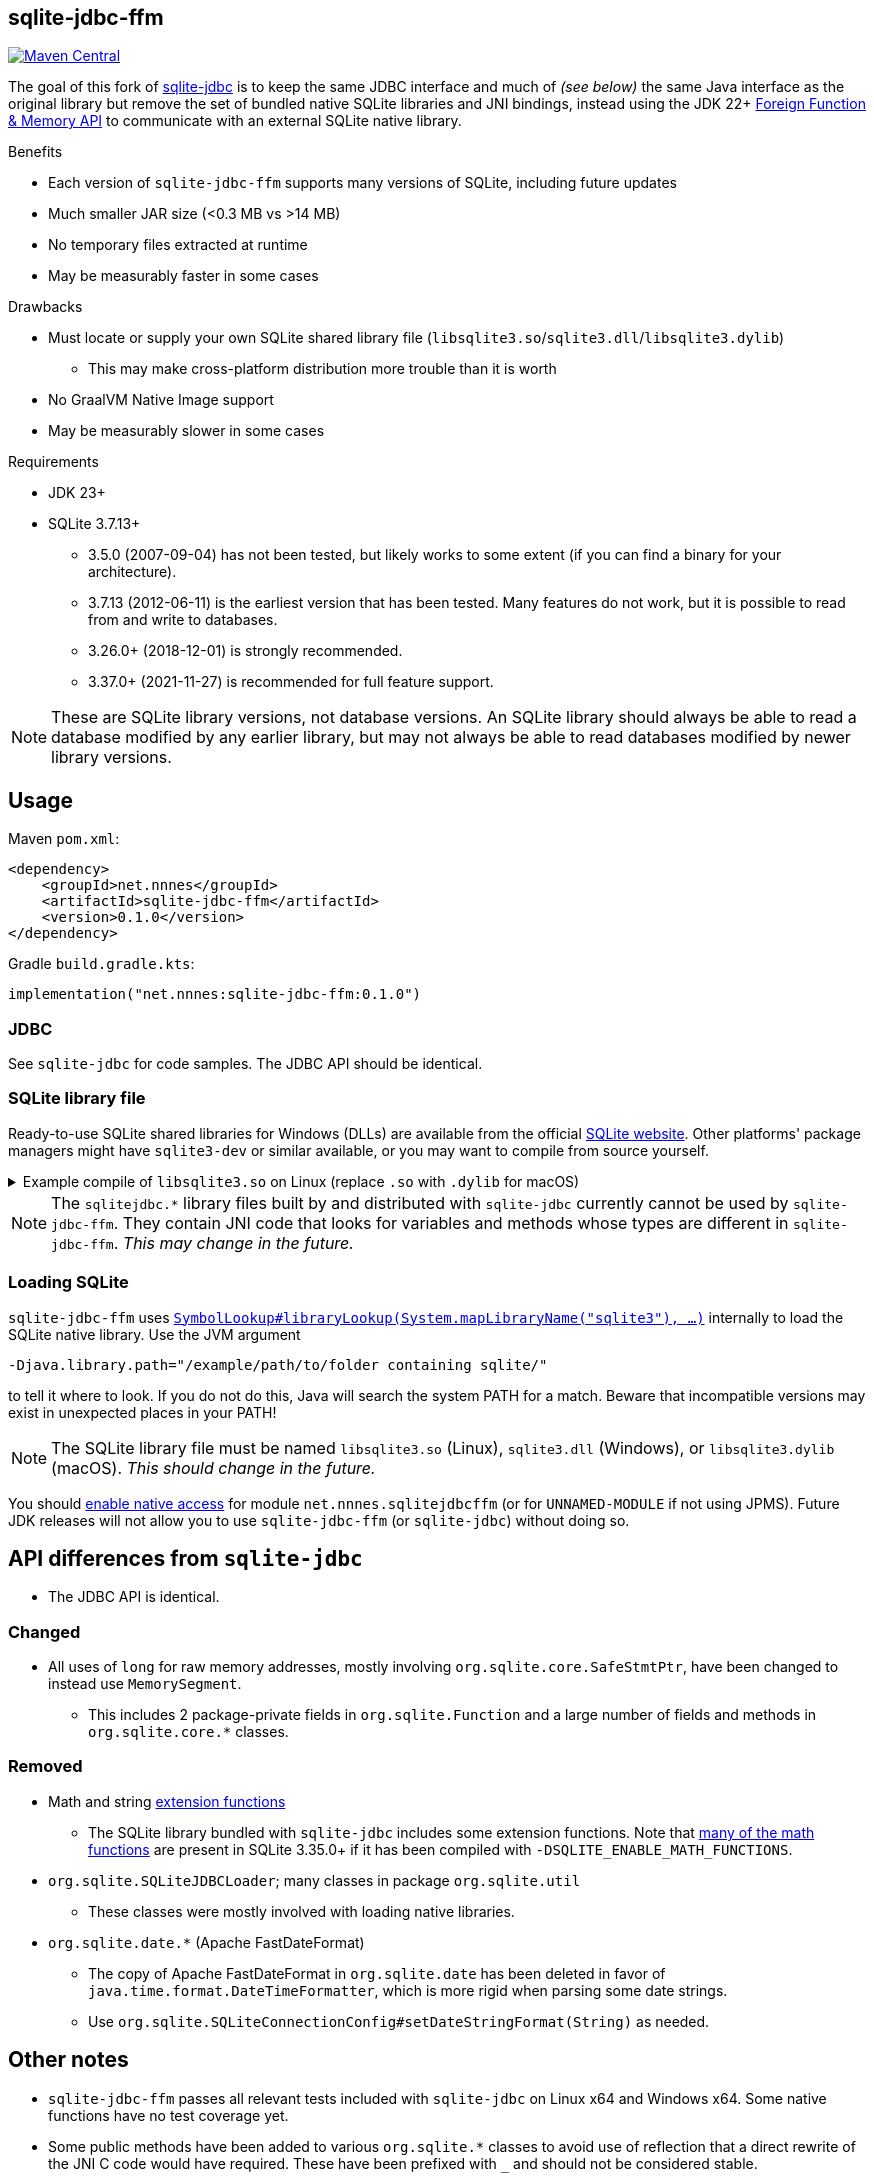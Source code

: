 == sqlite-jdbc-ffm

image:https://img.shields.io/maven-central/v/net.nnnes/sqlite-jdbc-ffm[Maven Central,link=https://central.sonatype.com/artifact/net.nnnes/sqlite-jdbc-ffm]

The goal of this fork of https://github.com/xerial/sqlite-jdbc[sqlite-jdbc] is to keep the same JDBC interface and much of _(see below)_ the same Java interface as the original library but remove the set of bundled native SQLite libraries and JNI bindings, instead using the JDK 22+ https://openjdk.org/jeps/454[Foreign Function & Memory API] to communicate with an external SQLite native library.

.Benefits
* Each version of `sqlite-jdbc-ffm` supports many versions of SQLite, including future updates
* Much smaller JAR size (<0.3 MB vs >14 MB)
* No temporary files extracted at runtime
* May be measurably faster in some cases

.Drawbacks
* Must locate or supply your own SQLite shared library file (`libsqlite3.so`/`sqlite3.dll`/`libsqlite3.dylib`)
** This may make cross-platform distribution more trouble than it is worth
* No GraalVM Native Image support
* May be measurably slower in some cases

.Requirements
* JDK 23+
* SQLite 3.7.13+
** 3.5.0 (2007-09-04) has not been tested, but likely works to some extent (if you can find a binary for your architecture).
** 3.7.13 (2012-06-11) is the earliest version that has been tested. Many features do not work, but it is possible to read from and write to databases.
** 3.26.0+ (2018-12-01) is strongly recommended.
** 3.37.0+ (2021-11-27) is recommended for full feature support.

NOTE: These are SQLite library versions, not database versions. An SQLite library should always be able to read a database modified by any earlier library, but may not always be able to read databases modified by newer library versions.

== Usage

.Maven `pom.xml`:
[source,xml]
----
<dependency>
    <groupId>net.nnnes</groupId>
    <artifactId>sqlite-jdbc-ffm</artifactId>
    <version>0.1.0</version>
</dependency>
----

.Gradle `build.gradle.kts`:
[source,kotlin]
----
implementation("net.nnnes:sqlite-jdbc-ffm:0.1.0")
----

=== JDBC

See `sqlite-jdbc` for code samples. The JDBC API should be identical.

=== SQLite library file

Ready-to-use SQLite shared libraries for Windows (DLLs) are available from the official https://sqlite.org/download.html#win32[SQLite website]. Other platforms' package managers might have `sqlite3-dev` or similar available, or you may want to compile from source yourself.

.Example compile of `libsqlite3.so` on Linux (replace `.so` with `.dylib` for macOS)
[%collapsible]
====
Requirements: GCC/Clang, Make

1. Download `sqlite-autoconf-X.tar.gz` from the official https://sqlite.org/download.html#a3[SQLite website]
2. Extract and `cd`
3. `./configure && make libsqlite3.so`
====

NOTE: The `sqlitejdbc.*` library files built by and distributed with `sqlite-jdbc` currently cannot be used by `sqlite-jdbc-ffm`. They contain JNI code that looks for variables and methods whose types are different in `sqlite-jdbc-ffm`. _This may change in the future._

=== Loading SQLite

`sqlite-jdbc-ffm` uses https://docs.oracle.com/en/java/javase/23/docs/api/java.base/java/lang/foreign/SymbolLookup.html#libraryLookup(java.lang.String,java.lang.foreign.Arena)[`SymbolLookup#libraryLookup(System.mapLibraryName("sqlite3"), ...)`] internally to load the SQLite native library. Use the JVM argument
[source]
----
-Djava.library.path="/example/path/to/folder containing sqlite/"
----
to tell it where to look. If you do not do this, Java will search the system PATH for a match. Beware that incompatible versions may exist in unexpected places in your PATH!

NOTE: The SQLite library file must be named `libsqlite3.so` (Linux), `sqlite3.dll` (Windows), or `libsqlite3.dylib` (macOS). _This should change in the future._

You should https://openjdk.org/jeps/472#Enabling-native-access[enable native access] for module `net.nnnes.sqlitejdbcffm` (or for `UNNAMED-MODULE` if not using JPMS). Future JDK releases will not allow you to use `sqlite-jdbc-ffm` (or `sqlite-jdbc`) without doing so.

== API differences from `sqlite-jdbc`

* The JDBC API is identical.

=== Changed

* All uses of `long` for raw memory addresses, mostly involving `org.sqlite.core.SafeStmtPtr`, have been changed to instead use `MemorySegment`.
** This includes 2 package-private fields in `org.sqlite.Function` and a large number of fields and methods in `org.sqlite.core.*` classes.

=== Removed

* Math and string https://github.com/xerial/sqlite-jdbc/blob/master/src/main/ext/extension-functions.c[extension functions]
** The SQLite library bundled with `sqlite-jdbc` includes some extension functions. Note that https://sqlite.org/lang_mathfunc.html[many of the math functions] are present in SQLite 3.35.0+ if it has been compiled with `-DSQLITE_ENABLE_MATH_FUNCTIONS`.
* `org.sqlite.SQLiteJDBCLoader`; many classes in package `org.sqlite.util`
** These classes were mostly involved with loading native libraries.
* `org.sqlite.date.*` (Apache FastDateFormat)
** The copy of Apache FastDateFormat in `org.sqlite.date` has been deleted in favor of `java.time.format.DateTimeFormatter`, which is more rigid when parsing some date strings.
** Use `org.sqlite.SQLiteConnectionConfig#setDateStringFormat(String)` as needed.

== Other notes

* `sqlite-jdbc-ffm` passes all relevant tests included with `sqlite-jdbc` on Linux x64 and Windows x64. Some native functions have no test coverage yet.
* Some public methods have been added to various `org.sqlite.*` classes to avoid use of reflection that a direct rewrite of the JNI C code would have required. These have been prefixed with `_` and should not be considered stable.
* Future work will aim to improve performance and SQLite compatibility and reduce library size while maintaining the same level of Java API parity with `sqlite-jdbc`.
* Questions, bug reports, feature requests, pull requests, test results from more platforms, and performance comparisons are welcome!

'''

The original README from `sqlite-jdbc` appears unedited below. Some parts will not apply to `sqlite-jdbc-ffm`.

'''

= SQLite JDBC Driver
:project-version: 3.50.3.0

image:https://img.shields.io/github/actions/workflow/status/xerial/sqlite-jdbc/ci.yml?branch=master[GitHub Workflow Status (branch),link=https://github.com/xerial/sqlite-jdbc/actions/workflows/ci.yml?query=branch%3Amaster]
image:https://badges.gitter.im/xerial/sqlite-jdbc.svg[Join the chat,link=https://gitter.im/xerial/sqlite-jdbc?utm_source=badge&utm_medium=badge&utm_campaign=pr-badge&utm_content=badge]
image:https://img.shields.io/maven-central/v/org.xerial/sqlite-jdbc?label=maven%20central&color=dark-green[Maven Central,link=https://central.sonatype.com/artifact/org.xerial/sqlite-jdbc]
image:https://javadoc.io/badge2/org.xerial/sqlite-jdbc/javadoc.svg[javadoc,link=https://javadoc.io/doc/org.xerial/sqlite-jdbc]
image:https://img.shields.io/maven-metadata/v?color=blue&label=maven%20snapshot&metadataUrl=https%3A%2F%2Fcentral.sonatype.com%2Frepository%2Fmaven-snapshots%2Forg%2Fxerial%2Fsqlite-jdbc%2Fmaven-metadata.xml[]

SQLite JDBC is a library for accessing and creating https://www.sqlite.org[SQLite] database files in Java.

Our SQLiteJDBC library requires no configuration since native libraries for major OSs, including Windows, macOS, Linux etc., are assembled into a single JAR (Java Archive) file.

== Project Status

The project is maintained, but is not being actively developed:

- We follow every new version of SQLite and will release a corresponding version of our driver.
- Bugs will be investigated, and fixed if possible.
- New features are driven by pull requests.

The current maintainer of the project is https://github.com/gotson[gotson].

== Usage

➡️ More usage examples and configuration are available in link:USAGE.md[USAGE.md]

SQLite JDBC is a library for accessing SQLite databases through the JDBC API. For the general usage of JDBC, see https://docs.oracle.com/javase/tutorial/jdbc/index.html[JDBC Tutorial] or https://www.oracle.com/technetwork/java/javase/tech/index-jsp-136101.html[Oracle JDBC Documentation].

. <<Download,Download>> `sqlite-jdbc-{project-version}.jar`
then append this jar file into your classpath.
. Open a SQLite database connection from your code. (see the example below)

=== Example usage

Assuming `sqlite-jdbc-{project-version}.jar` is placed in the current directory.

[source,shell,subs="attributes+"]
----
> javac Sample.java
> java -classpath ".;sqlite-jdbc-{project-version}.jar" Sample   # in Windows
or
> java -classpath ".:sqlite-jdbc-{project-version}.jar" Sample   # in macOS or Linux
name = leo
id = 1
name = yui
id = 2
----

=== Sample.java

[source,java]
----
    import java.sql.Connection;
    import java.sql.DriverManager;
    import java.sql.ResultSet;
    import java.sql.SQLException;
    import java.sql.Statement;

    public class Sample
    {
      public static void main(String[] args)
      {
        // NOTE: Connection and Statement are AutoCloseable.
        //       Don't forget to close them both in order to avoid leaks.
        try
        (
          // create a database connection
          Connection connection = DriverManager.getConnection("jdbc:sqlite:sample.db");
          Statement statement = connection.createStatement();
        )
        {
          statement.setQueryTimeout(30);  // set timeout to 30 sec.

          statement.executeUpdate("drop table if exists person");
          statement.executeUpdate("create table person (id integer, name string)");
          statement.executeUpdate("insert into person values(1, 'leo')");
          statement.executeUpdate("insert into person values(2, 'yui')");
          ResultSet rs = statement.executeQuery("select * from person");
          while(rs.next())
          {
            // read the result set
            System.out.println("name = " + rs.getString("name"));
            System.out.println("id = " + rs.getInt("id"));
          }
        }
        catch(SQLException e)
        {
          // if the error message is "out of memory",
          // it probably means no database file is found
          e.printStackTrace(System.err);
        }
      }
    }

----

== How does SQLiteJDBC work?

Our SQLite JDBC driver package (i.e., `sqlite-jdbc-{project-version}.jar`) contains three
types of native SQLite libraries (`sqlitejdbc.dll`, `sqlitejdbc.dylib`, `sqlitejdbc.so`),
each of them is compiled for Windows, macOS and Linux. An appropriate native library
file is automatically extracted into your OS's temporary folder, when your program
loads `org.sqlite.JDBC` driver.

=== Supported Operating Systems

Since sqlite-jdbc-3.6.19, the natively compiled SQLite engines will be used for
the following operating systems:

|===
| |x86 |x86_64 |armv5 |armv6 |armv7 |arm64 |ppc64 | riscv64

|Windows |✔ |✔ | | |✔ |✔ | |
|macOS | |✔ | | | |✔ | |
|Linux (libc) |✔ |✔ |✔ |✔ |✔ |✔ |✔ |✔ 
|Linux (musl) |✔ |✔ | | | |✔ | |
|Android (API Level 24+) |✔ |✔ |✔ | | |✔ | |
|FreeBSD |✔ |✔ | | | |✔ | |
|===

In the other OSs not listed above, the pure-java SQLite is used. (Applies to versions before 3.7.15)

If you want to use the native library for your OS, link:./CONTRIBUTING.md[build the source from scratch].

=== GraalVM native-image support

Sqlite JDBC supports https://www.graalvm.org/native-image/[GraalVM native-image] out of the box starting from version 3.40.1.0.
There has been rudimentary support for some versions before that, but this was not actively tested by the CI.

By default, the `sqlitejdbc` library for the compilation target will be included in the native image, accompanied by the required JNI configuration.
At runtime, this library will be extracted to the temp folder and loaded from there.
For faster startup however, it is recommended to set the `org.sqlite.lib.exportPath` property at build-time.
This will export the `sqlitejdbc` library at build-time to the specified directory, and the library will not be included as a resource.
As a result, the native image itself will be slightly smaller and the overhead of exporting the library at run-time is eliminated,
but you need to make sure the library can be found at run-time.
The best way to do this is to simply place the library next to the executable.

==== CLI example

[source,shell]
----
native-image -Dorg.sqlite.lib.exportPath=~/outDir -H:Path=~/outDir -cp foo.jar org.example.Main
----

This will place both the `sqlitejdbc` shared library and the native-image output in the `~/outDir` folder.

=== Maven example

This example uses the https://graalvm.github.io/native-build-tools/latest/index.html[native-build-tools] maven plugin:

[source,xml]
----
<plugin>
    <groupId>org.graalvm.buildtools</groupId>
    <artifactId>native-maven-plugin</artifactId>
    <configuration>
        <buildArgs>
            <buildArg>-Dorg.sqlite.lib.exportPath=${project.build.directory}</buildArg>
        </buildArgs>
    </configuration>
</plugin>
----

This will automatically place the `sqlitejdbc` library in the `/target` folder of your project, creating a functional execution environment.
When packaging the resulting app, simply include the library in the distribution bundle.

== Download

Download from https://central.sonatype.com/artifact/org.xerial/sqlite-jdbc[Maven Central] or from the https://github.com/xerial/sqlite-jdbc/releases[releases] page.

[source,xml,subs="attributes+"]
----
<dependencies>
    <dependency>
      <groupId>org.xerial</groupId>
      <artifactId>sqlite-jdbc</artifactId>
      <version>{project-version}</version>
    </dependency>
</dependencies>
----

Snapshots of the development version are available in https://oss.sonatype.org/content/repositories/snapshots/org/xerial/sqlite-jdbc/[Sonatype's snapshots repository].

=== Validating downloads

Maven Central resources are signed using https://gnupg.org/[GPG] and the signature files, ending in .asc, are available in the same location as the other downloads. 

The following key is currently used to sign releases:

---- 

-----BEGIN PGP PUBLIC KEY BLOCK-----
Comment: C1CB A75E C9BD 0BAF 8061  9354 59E0 5CE6 1818 7ED4
Comment: Taro L. Saito (For GitHub Actions) <leo@xerial.org>

xjMEYuRVGhYJKwYBBAHaRw8BAQdA2Dp4m1Yhtb1g94pQzzL24FuP6b9KXF8lP9Dh
hZnynhfNM1Rhcm8gTC4gU2FpdG8gKEZvciBHaXRIdWIgQWN0aW9ucykgPGxlb0B4
ZXJpYWwub3JnPsKUBBMWCgA8FiEEwcunXsm9C6+AYZNUWeBc5hgYftQFAmLkVRoC
GwMFCwkIBwIDIgIBBhUKCQgLAgQWAgMBAh4HAheAAAoJEFngXOYYGH7UfPwBAK7x
TVRebZeWcAwmGaMUsbg7SgJou8xnkhByObPLUC/4AQDPsZeYmi4KXyXPzmqhCicd
Y+ZSJWIDQqitK2ujPDFXA844BGLkVRoSCisGAQQBl1UBBQEBB0Atu9kejBi+6wfO
T0a9z/LYEEdNXM/VX6xt1onKToPPdQMBCAfCeAQYFgoAIBYhBMHLp17JvQuvgGGT
VFngXOYYGH7UBQJi5FUaAhsMAAoJEFngXOYYGH7UlMABAKyRCazhVyUFg5FOpAnm
ckBY38CaMGPPLXVyY8Kr6dYFAP9wYLu7nsDZCOXkAgS+et4Pk1WZCggoYUkxsX1o
0KZXBQ==
=Wyas
-----END PGP PUBLIC KEY BLOCK-----

----

=== Project versioning explained

The project's version follows the version of the SQLite library that is bundled in the jar, with an extra digit to denote the project's increment.

For example, if the SQLite version is `3.39.2`, the project version will be `3.39.2.x`, where `x` starts at 0, and increments with every release that is not changing the SQLite version.

If the SQLite version is updated to `3.40.0`, the project version will be updated to `3.40.0.0`.

=== Hint for maven-shade-plugin

You may need to add shade plugin transformer to solve `No suitable driver found for jdbc:sqlite:` issue.

[source,xml]
----
<transformer
	implementation="org.apache.maven.plugins.shade.resource.AppendingTransformer">
	<resource>META-INF/services/java.sql.Driver</resource>
</transformer>
----

[source,xml,subs="attributes+"]
----
<dependency>
    <groupId>org.xerial</groupId>
    <artifactId>sqlite-jdbc</artifactId>
    <version>{project-version}</version>
</dependency>
----

== How can I help?

We are always looking for:

- *Reviewers* for issues or PRs, you can check image:https://img.shields.io/github/labels/xerial/sqlite-jdbc/review%20wanted[GitHub labels,link=https://github.com/xerial/sqlite-jdbc/labels/review%20wanted]
- *Contributors* to submit PRs, you can check image:https://img.shields.io/github/labels/xerial/sqlite-jdbc/help%20wanted[GitHub labels,link=https://github.com/xerial/sqlite-jdbc/labels/help%20wanted] and image:https://img.shields.io/github/labels/xerial/sqlite-jdbc/good%20first%20issue[GitHub labels,link=https://github.com/xerial/sqlite-jdbc/labels/good%20first%20issue]

Please read our link:./CONTRIBUTING.md[contribution] guide.

